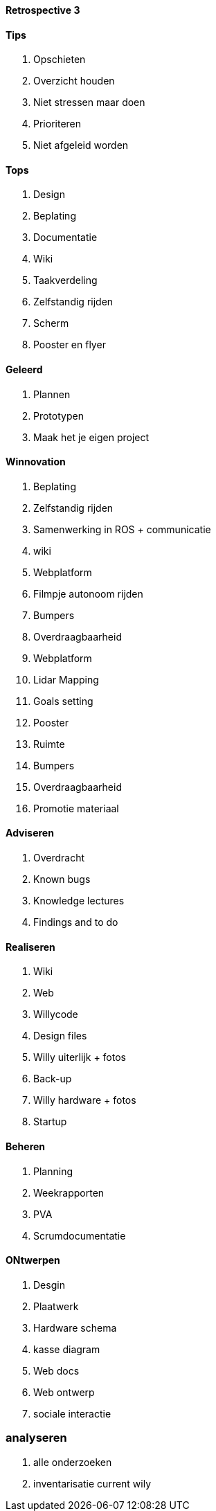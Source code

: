 ==== Retrospective 3

==== Tips

. Opschieten
. Overzicht houden
. Niet stressen maar doen
. Prioriteren
. Niet afgeleid worden


==== Tops

. Design
. Beplating
. Documentatie
. Wiki
. Taakverdeling
. Zelfstandig rijden
. Scherm
. Pooster en flyer

==== Geleerd

. Plannen
. Prototypen
. Maak het je eigen project

==== Winnovation

. Beplating
. Zelfstandig rijden
. Samenwerking in ROS + communicatie
. wiki
. Webplatform
. Filmpje autonoom rijden
. Bumpers
. Overdraagbaarheid
. Webplatform
. Lidar Mapping
. Goals setting
. Pooster
. Ruimte
. Bumpers
. Overdraagbaarheid
. Promotie materiaal



==== Adviseren

. Overdracht
. Known bugs
. Knowledge lectures
. Findings and to do

==== Realiseren
. Wiki
. Web
. Willycode
. Design files
. Willy uiterlijk + fotos
. Back-up
. Willy hardware + fotos
. Startup

==== Beheren
. Planning
. Weekrapporten
. PVA
. Scrumdocumentatie

==== ONtwerpen

. Desgin 
. Plaatwerk
. Hardware schema
. kasse diagram
. Web docs
. Web ontwerp
. sociale interactie

=== analyseren
. alle onderzoeken
. inventarisatie current wily